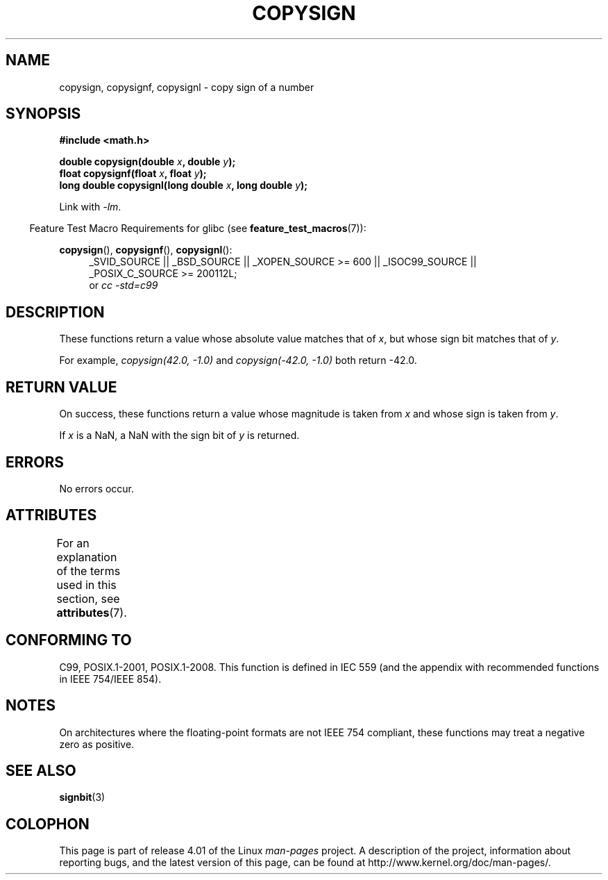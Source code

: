 .\" Copyright 1993 David Metcalfe (david@prism.demon.co.uk)
.\"
.\" %%%LICENSE_START(VERBATIM)
.\" Permission is granted to make and distribute verbatim copies of this
.\" manual provided the copyright notice and this permission notice are
.\" preserved on all copies.
.\"
.\" Permission is granted to copy and distribute modified versions of this
.\" manual under the conditions for verbatim copying, provided that the
.\" entire resulting derived work is distributed under the terms of a
.\" permission notice identical to this one.
.\"
.\" Since the Linux kernel and libraries are constantly changing, this
.\" manual page may be incorrect or out-of-date.  The author(s) assume no
.\" responsibility for errors or omissions, or for damages resulting from
.\" the use of the information contained herein.  The author(s) may not
.\" have taken the same level of care in the production of this manual,
.\" which is licensed free of charge, as they might when working
.\" professionally.
.\"
.\" Formatted or processed versions of this manual, if unaccompanied by
.\" the source, must acknowledge the copyright and authors of this work.
.\" %%%LICENSE_END
.\"
.\" References consulted:
.\"     Linux libc source code
.\"     Lewine's _POSIX Programmer's Guide_ (O'Reilly & Associates, 1991)
.\"     386BSD man pages
.\" Modified 1993-07-24 by Rik Faith (faith@cs.unc.edu)
.\" Modified 2002-08-10 by Walter Harms (walter.harms@informatik.uni-oldenburg.de)
.TH COPYSIGN 3  2015-04-19 "GNU" "Linux Programmer's Manual"
.SH NAME
copysign, copysignf, copysignl \- copy sign of a number
.SH SYNOPSIS
.nf
.B #include <math.h>
.sp
.BI "double copysign(double " x ", double " y );
.br
.BI "float copysignf(float " x ", float " y );
.br
.BI "long double copysignl(long double " x ", long double " y );
.fi
.sp
Link with \fI\-lm\fP.
.sp
.in -4n
Feature Test Macro Requirements for glibc (see
.BR feature_test_macros (7)):
.in
.sp
.ad l
.BR copysign (),
.BR copysignf (),
.BR copysignl ():
.RS 4
_SVID_SOURCE || _BSD_SOURCE || _XOPEN_SOURCE\ >=\ 600 || _ISOC99_SOURCE ||
_POSIX_C_SOURCE\ >=\ 200112L;
.br
or
.I cc\ -std=c99
.RE
.ad b
.SH DESCRIPTION
These functions return a value whose absolute value matches that of
.IR x ,
but whose sign bit matches that of
.IR y .

For example,
.I "copysign(42.0,\ \-1.0)"
and
.I "copysign(\-42.0, \-1.0)"
both return \-42.0.
.SH RETURN VALUE
On success, these functions return a value whose magnitude is taken from
.I x
and whose sign is taken from
.IR y .

If
.I x
is a NaN,
a NaN with the sign bit of
.I y
is returned.
.SH ERRORS
No errors occur.
.SH ATTRIBUTES
For an explanation of the terms used in this section, see
.BR attributes (7).
.TS
allbox;
lbw36 lb lb
l l l.
Interface	Attribute	Value
T{
.BR copysign (),
.BR copysignf (),
.BR copysignl ()
T}	Thread safety	MT-Safe
.TE
.SH CONFORMING TO
C99, POSIX.1-2001, POSIX.1-2008.
.\" 4.3BSD.
This function is defined in IEC 559 (and the appendix with
recommended functions in IEEE 754/IEEE 854).
.SH NOTES
On architectures where the floating-point formats are not IEEE 754 compliant,
these
functions may treat a negative zero as positive.
.SH SEE ALSO
.BR signbit (3)
.SH COLOPHON
This page is part of release 4.01 of the Linux
.I man-pages
project.
A description of the project,
information about reporting bugs,
and the latest version of this page,
can be found at
\%http://www.kernel.org/doc/man\-pages/.
